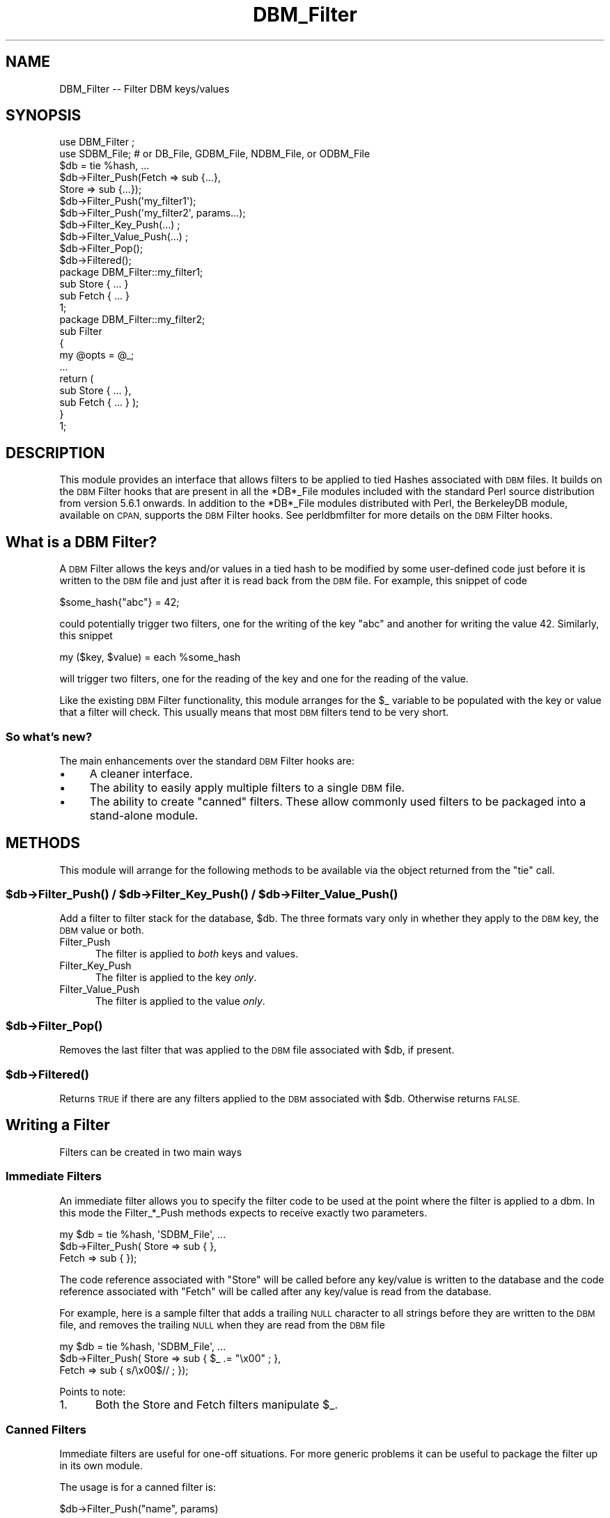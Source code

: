 .\" Automatically generated by Pod::Man 4.09 (Pod::Simple 3.35)
.\"
.\" Standard preamble:
.\" ========================================================================
.de Sp \" Vertical space (when we can't use .PP)
.if t .sp .5v
.if n .sp
..
.de Vb \" Begin verbatim text
.ft CW
.nf
.ne \\$1
..
.de Ve \" End verbatim text
.ft R
.fi
..
.\" Set up some character translations and predefined strings.  \*(-- will
.\" give an unbreakable dash, \*(PI will give pi, \*(L" will give a left
.\" double quote, and \*(R" will give a right double quote.  \*(C+ will
.\" give a nicer C++.  Capital omega is used to do unbreakable dashes and
.\" therefore won't be available.  \*(C` and \*(C' expand to `' in nroff,
.\" nothing in troff, for use with C<>.
.tr \(*W-
.ds C+ C\v'-.1v'\h'-1p'\s-2+\h'-1p'+\s0\v'.1v'\h'-1p'
.ie n \{\
.    ds -- \(*W-
.    ds PI pi
.    if (\n(.H=4u)&(1m=24u) .ds -- \(*W\h'-12u'\(*W\h'-12u'-\" diablo 10 pitch
.    if (\n(.H=4u)&(1m=20u) .ds -- \(*W\h'-12u'\(*W\h'-8u'-\"  diablo 12 pitch
.    ds L" ""
.    ds R" ""
.    ds C` ""
.    ds C' ""
'br\}
.el\{\
.    ds -- \|\(em\|
.    ds PI \(*p
.    ds L" ``
.    ds R" ''
.    ds C`
.    ds C'
'br\}
.\"
.\" Escape single quotes in literal strings from groff's Unicode transform.
.ie \n(.g .ds Aq \(aq
.el       .ds Aq '
.\"
.\" If the F register is >0, we'll generate index entries on stderr for
.\" titles (.TH), headers (.SH), subsections (.SS), items (.Ip), and index
.\" entries marked with X<> in POD.  Of course, you'll have to process the
.\" output yourself in some meaningful fashion.
.\"
.\" Avoid warning from groff about undefined register 'F'.
.de IX
..
.if !\nF .nr F 0
.if \nF>0 \{\
.    de IX
.    tm Index:\\$1\t\\n%\t"\\$2"
..
.    if !\nF==2 \{\
.        nr % 0
.        nr F 2
.    \}
.\}
.\"
.\" Accent mark definitions (@(#)ms.acc 1.5 88/02/08 SMI; from UCB 4.2).
.\" Fear.  Run.  Save yourself.  No user-serviceable parts.
.    \" fudge factors for nroff and troff
.if n \{\
.    ds #H 0
.    ds #V .8m
.    ds #F .3m
.    ds #[ \f1
.    ds #] \fP
.\}
.if t \{\
.    ds #H ((1u-(\\\\n(.fu%2u))*.13m)
.    ds #V .6m
.    ds #F 0
.    ds #[ \&
.    ds #] \&
.\}
.    \" simple accents for nroff and troff
.if n \{\
.    ds ' \&
.    ds ` \&
.    ds ^ \&
.    ds , \&
.    ds ~ ~
.    ds /
.\}
.if t \{\
.    ds ' \\k:\h'-(\\n(.wu*8/10-\*(#H)'\'\h"|\\n:u"
.    ds ` \\k:\h'-(\\n(.wu*8/10-\*(#H)'\`\h'|\\n:u'
.    ds ^ \\k:\h'-(\\n(.wu*10/11-\*(#H)'^\h'|\\n:u'
.    ds , \\k:\h'-(\\n(.wu*8/10)',\h'|\\n:u'
.    ds ~ \\k:\h'-(\\n(.wu-\*(#H-.1m)'~\h'|\\n:u'
.    ds / \\k:\h'-(\\n(.wu*8/10-\*(#H)'\z\(sl\h'|\\n:u'
.\}
.    \" troff and (daisy-wheel) nroff accents
.ds : \\k:\h'-(\\n(.wu*8/10-\*(#H+.1m+\*(#F)'\v'-\*(#V'\z.\h'.2m+\*(#F'.\h'|\\n:u'\v'\*(#V'
.ds 8 \h'\*(#H'\(*b\h'-\*(#H'
.ds o \\k:\h'-(\\n(.wu+\w'\(de'u-\*(#H)/2u'\v'-.3n'\*(#[\z\(de\v'.3n'\h'|\\n:u'\*(#]
.ds d- \h'\*(#H'\(pd\h'-\w'~'u'\v'-.25m'\f2\(hy\fP\v'.25m'\h'-\*(#H'
.ds D- D\\k:\h'-\w'D'u'\v'-.11m'\z\(hy\v'.11m'\h'|\\n:u'
.ds th \*(#[\v'.3m'\s+1I\s-1\v'-.3m'\h'-(\w'I'u*2/3)'\s-1o\s+1\*(#]
.ds Th \*(#[\s+2I\s-2\h'-\w'I'u*3/5'\v'-.3m'o\v'.3m'\*(#]
.ds ae a\h'-(\w'a'u*4/10)'e
.ds Ae A\h'-(\w'A'u*4/10)'E
.    \" corrections for vroff
.if v .ds ~ \\k:\h'-(\\n(.wu*9/10-\*(#H)'\s-2\u~\d\s+2\h'|\\n:u'
.if v .ds ^ \\k:\h'-(\\n(.wu*10/11-\*(#H)'\v'-.4m'^\v'.4m'\h'|\\n:u'
.    \" for low resolution devices (crt and lpr)
.if \n(.H>23 .if \n(.V>19 \
\{\
.    ds : e
.    ds 8 ss
.    ds o a
.    ds d- d\h'-1'\(ga
.    ds D- D\h'-1'\(hy
.    ds th \o'bp'
.    ds Th \o'LP'
.    ds ae ae
.    ds Ae AE
.\}
.rm #[ #] #H #V #F C
.\" ========================================================================
.\"
.IX Title "DBM_Filter 3"
.TH DBM_Filter 3 "2018-03-01" "perl v5.26.3" "Perl Programmers Reference Guide"
.\" For nroff, turn off justification.  Always turn off hyphenation; it makes
.\" way too many mistakes in technical documents.
.if n .ad l
.nh
.SH "NAME"
DBM_Filter \-\- Filter DBM keys/values
.SH "SYNOPSIS"
.IX Header "SYNOPSIS"
.Vb 2
\&    use DBM_Filter ;
\&    use SDBM_File; # or DB_File, GDBM_File, NDBM_File, or ODBM_File
\&
\&    $db = tie %hash, ...
\&
\&    $db\->Filter_Push(Fetch => sub {...},
\&                     Store => sub {...});
\&
\&    $db\->Filter_Push(\*(Aqmy_filter1\*(Aq);
\&    $db\->Filter_Push(\*(Aqmy_filter2\*(Aq, params...);
\&
\&    $db\->Filter_Key_Push(...) ;
\&    $db\->Filter_Value_Push(...) ;
\&
\&    $db\->Filter_Pop();
\&    $db\->Filtered();
\&
\&    package DBM_Filter::my_filter1;
\&
\&    sub Store { ... }
\&    sub Fetch { ... }
\&
\&    1;
\&
\&    package DBM_Filter::my_filter2;
\&
\&    sub Filter
\&    {
\&        my @opts = @_;
\&        ...
\&        return (
\&            sub Store { ... },
\&            sub Fetch { ... } );
\&    }
\&
\&    1;
.Ve
.SH "DESCRIPTION"
.IX Header "DESCRIPTION"
This module provides an interface that allows filters to be applied
to tied Hashes associated with \s-1DBM\s0 files. It builds on the \s-1DBM\s0 Filter
hooks that are present in all the *DB*_File modules included with the
standard Perl source distribution from version 5.6.1 onwards. In addition
to the *DB*_File modules distributed with Perl, the BerkeleyDB module,
available on \s-1CPAN,\s0 supports the \s-1DBM\s0 Filter hooks. See perldbmfilter
for more details on the \s-1DBM\s0 Filter hooks.
.SH "What is a DBM Filter?"
.IX Header "What is a DBM Filter?"
A \s-1DBM\s0 Filter allows the keys and/or values in a tied hash to be modified
by some user-defined code just before it is written to the \s-1DBM\s0 file and
just after it is read back from the \s-1DBM\s0 file. For example, this snippet
of code
.PP
.Vb 1
\&    $some_hash{"abc"} = 42;
.Ve
.PP
could potentially trigger two filters, one for the writing of the key
\&\*(L"abc\*(R" and another for writing the value 42.  Similarly, this snippet
.PP
.Vb 1
\&    my ($key, $value) = each %some_hash
.Ve
.PP
will trigger two filters, one for the reading of the key and one for
the reading of the value.
.PP
Like the existing \s-1DBM\s0 Filter functionality, this module arranges for the
\&\f(CW$_\fR variable to be populated with the key or value that a filter will
check. This usually means that most \s-1DBM\s0 filters tend to be very short.
.SS "So what's new?"
.IX Subsection "So what's new?"
The main enhancements over the standard \s-1DBM\s0 Filter hooks are:
.IP "\(bu" 4
A cleaner interface.
.IP "\(bu" 4
The ability to easily apply multiple filters to a single \s-1DBM\s0 file.
.IP "\(bu" 4
The ability to create \*(L"canned\*(R" filters. These allow commonly used filters
to be packaged into a stand-alone module.
.SH "METHODS"
.IX Header "METHODS"
This module will arrange for the following methods to be available via
the object returned from the \f(CW\*(C`tie\*(C'\fR call.
.ie n .SS "$db\->\fIFilter_Push()\fP / $db\->\fIFilter_Key_Push()\fP / $db\->\fIFilter_Value_Push()\fP"
.el .SS "\f(CW$db\fP\->\fIFilter_Push()\fP / \f(CW$db\fP\->\fIFilter_Key_Push()\fP / \f(CW$db\fP\->\fIFilter_Value_Push()\fP"
.IX Subsection "$db->Filter_Push() / $db->Filter_Key_Push() / $db->Filter_Value_Push()"
Add a filter to filter stack for the database, \f(CW$db\fR. The three formats
vary only in whether they apply to the \s-1DBM\s0 key, the \s-1DBM\s0 value or both.
.IP "Filter_Push" 5
.IX Item "Filter_Push"
The filter is applied to \fIboth\fR keys and values.
.IP "Filter_Key_Push" 5
.IX Item "Filter_Key_Push"
The filter is applied to the key \fIonly\fR.
.IP "Filter_Value_Push" 5
.IX Item "Filter_Value_Push"
The filter is applied to the value \fIonly\fR.
.ie n .SS "$db\->\fIFilter_Pop()\fP"
.el .SS "\f(CW$db\fP\->\fIFilter_Pop()\fP"
.IX Subsection "$db->Filter_Pop()"
Removes the last filter that was applied to the \s-1DBM\s0 file associated with
\&\f(CW$db\fR, if present.
.ie n .SS "$db\->\fIFiltered()\fP"
.el .SS "\f(CW$db\fP\->\fIFiltered()\fP"
.IX Subsection "$db->Filtered()"
Returns \s-1TRUE\s0 if there are any filters applied to the \s-1DBM\s0 associated
with \f(CW$db\fR.  Otherwise returns \s-1FALSE.\s0
.SH "Writing a Filter"
.IX Header "Writing a Filter"
Filters can be created in two main ways
.SS "Immediate Filters"
.IX Subsection "Immediate Filters"
An immediate filter allows you to specify the filter code to be used
at the point where the filter is applied to a dbm. In this mode the
Filter_*_Push methods expects to receive exactly two parameters.
.PP
.Vb 3
\&    my $db = tie %hash, \*(AqSDBM_File\*(Aq, ...
\&    $db\->Filter_Push( Store => sub { },
\&                      Fetch => sub { });
.Ve
.PP
The code reference associated with \f(CW\*(C`Store\*(C'\fR will be called before any
key/value is written to the database and the code reference associated
with \f(CW\*(C`Fetch\*(C'\fR will be called after any key/value is read from the
database.
.PP
For example, here is a sample filter that adds a trailing \s-1NULL\s0 character
to all strings before they are written to the \s-1DBM\s0 file, and removes the
trailing \s-1NULL\s0 when they are read from the \s-1DBM\s0 file
.PP
.Vb 3
\&    my $db = tie %hash, \*(AqSDBM_File\*(Aq, ...
\&    $db\->Filter_Push( Store => sub { $_ .= "\ex00" ; },
\&                      Fetch => sub { s/\ex00$// ;    });
.Ve
.PP
Points to note:
.IP "1." 5
Both the Store and Fetch filters manipulate \f(CW$_\fR.
.SS "Canned Filters"
.IX Subsection "Canned Filters"
Immediate filters are useful for one-off situations. For more generic
problems it can be useful to package the filter up in its own module.
.PP
The usage is for a canned filter is:
.PP
.Vb 1
\&    $db\->Filter_Push("name", params)
.Ve
.PP
where
.ie n .IP """name""" 5
.el .IP "``name''" 5
.IX Item "name"
is the name of the module to load. If the string specified does not
contain the package separator characters \*(L"::\*(R", it is assumed to refer to
the full module name \*(L"DBM_Filter::name\*(R". This means that the full names
for canned filters, \*(L"null\*(R" and \*(L"utf8\*(R", included with this module are:
.Sp
.Vb 2
\&    DBM_Filter::null
\&    DBM_Filter::utf8
.Ve
.IP "params" 5
.IX Item "params"
any optional parameters that need to be sent to the filter. See the
encode filter for an example of a module that uses parameters.
.PP
The module that implements the canned filter can take one of two
forms. Here is a template for the first
.PP
.Vb 1
\&    package DBM_Filter::null ;
\&
\&    use strict;
\&    use warnings;
\&
\&    sub Store 
\&    {
\&        # store code here    
\&    }
\&
\&    sub Fetch
\&    {
\&        # fetch code here
\&    }
\&
\&    1;
.Ve
.PP
Notes:
.IP "1." 5
The package name uses the \f(CW\*(C`DBM_Filter::\*(C'\fR prefix.
.IP "2." 5
The module \fImust\fR have both a Store and a Fetch method. If only one is
present, or neither are present, a fatal error will be thrown.
.PP
The second form allows the filter to hold state information using a
closure, thus:
.PP
.Vb 1
\&    package DBM_Filter::encoding ;
\&
\&    use strict;
\&    use warnings;
\&
\&    sub Filter
\&    {
\&        my @params = @_ ;
\&
\&        ...
\&        return {
\&            Store   => sub { $_ = $encoding\->encode($_) },
\&            Fetch   => sub { $_ = $encoding\->decode($_) }
\&            } ;
\&    }
\&
\&    1;
.Ve
.PP
In this instance the \*(L"Store\*(R" and \*(L"Fetch\*(R" methods are encapsulated inside a
\&\*(L"Filter\*(R" method.
.SH "Filters Included"
.IX Header "Filters Included"
A number of canned filers are provided with this module. They cover a
number of the main areas that filters are needed when interfacing with
\&\s-1DBM\s0 files. They also act as templates for your own filters.
.PP
The filter included are:
.IP "\(bu" 5
utf8
.Sp
This module will ensure that all data written to the \s-1DBM\s0 will be encoded
in \s-1UTF\-8.\s0
.Sp
This module needs the Encode module.
.IP "\(bu" 5
encode
.Sp
Allows you to choose the character encoding will be store in the \s-1DBM\s0 file.
.IP "\(bu" 5
compress
.Sp
This filter will compress all data before it is written to the database
and uncompressed it on reading.
.Sp
This module needs Compress::Zlib.
.IP "\(bu" 5
int32
.Sp
This module is used when interoperating with a C/\*(C+ application that
uses a C int as either the key and/or value in the \s-1DBM\s0 file.
.IP "\(bu" 5
null
.Sp
This module ensures that all data written to the \s-1DBM\s0 file is null
terminated. This is useful when you have a perl script that needs
to interoperate with a \s-1DBM\s0 file that a C program also uses. A fairly
common issue is for the C application to include the terminating null
in a string when it writes to the \s-1DBM\s0 file. This filter will ensure that
all data written to the \s-1DBM\s0 file can be read by the C application.
.SH "NOTES"
.IX Header "NOTES"
.SS "Maintain Round Trip Integrity"
.IX Subsection "Maintain Round Trip Integrity"
When writing a \s-1DBM\s0 filter it is \fIvery\fR important to ensure that it is
possible to retrieve all data that you have written when the \s-1DBM\s0 filter
is in place. In practice, this means that whatever transformation is
applied to the data in the Store method, the \fIexact\fR inverse operation
should be applied in the Fetch method.
.PP
If you don't provide an exact inverse transformation, you will find that
code like this will not behave as you expect.
.PP
.Vb 4
\&     while (my ($k, $v) = each %hash)
\&     {
\&         ...
\&     }
.Ve
.PP
Depending on the transformation, you will find that one or more of the
following will happen
.IP "1." 5
The loop will never terminate.
.IP "2." 5
Too few records will be retrieved.
.IP "3." 5
Too many will be retrieved.
.IP "4." 5
The loop will do the right thing for a while, but it will unexpectedly fail.
.SS "Don't mix filtered & non-filtered data in the same database file."
.IX Subsection "Don't mix filtered & non-filtered data in the same database file."
This is just a restatement of the previous section. Unless you are
completely certain you know what you are doing, avoid mixing filtered &
non-filtered data.
.SH "EXAMPLE"
.IX Header "EXAMPLE"
Say you need to interoperate with a legacy C application that stores
keys as C ints and the values and null terminated \s-1UTF\-8\s0 strings. Here
is how you would set that up
.PP
.Vb 1
\&    my $db = tie %hash, \*(AqSDBM_File\*(Aq, ...
\&
\&    $db\->Filter_Key_Push(\*(Aqint32\*(Aq) ;
\&
\&    $db\->Filter_Value_Push(\*(Aqutf8\*(Aq);
\&    $db\->Filter_Value_Push(\*(Aqnull\*(Aq);
.Ve
.SH "SEE ALSO"
.IX Header "SEE ALSO"
<DB_File>,  GDBM_File, NDBM_File, ODBM_File, SDBM_File, perldbmfilter
.SH "AUTHOR"
.IX Header "AUTHOR"
Paul Marquess <pmqs@cpan.org>
